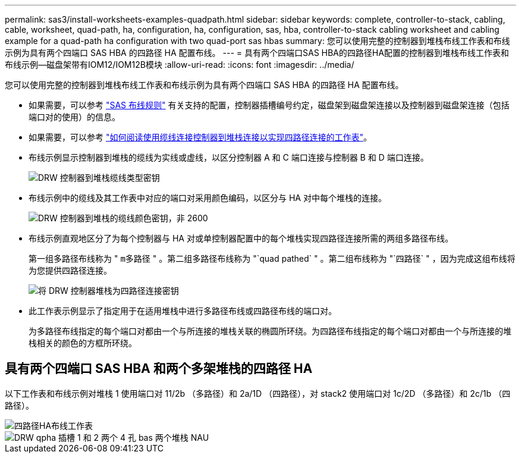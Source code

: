 ---
permalink: sas3/install-worksheets-examples-quadpath.html 
sidebar: sidebar 
keywords: complete, controller-to-stack, cabling, cable, worksheet, quad-path, ha, configuration, ha, configuration, sas, hba, controller-to-stack cabling worksheet and cabling example for a quad-path ha configuration with two quad-port sas hbas 
summary: 您可以使用完整的控制器到堆栈布线工作表和布线示例为具有两个四端口 SAS HBA 的四路径 HA 配置布线。 
---
= 具有两个四端口SAS HBA的四路径HA配置的控制器到堆栈布线工作表和布线示例—磁盘架带有IOM12/IOM12B模块
:allow-uri-read: 
:icons: font
:imagesdir: ../media/


[role="lead"]
您可以使用完整的控制器到堆栈布线工作表和布线示例为具有两个四端口 SAS HBA 的四路径 HA 配置布线。

* 如果需要，可以参考 link:install-cabling-rules.html["SAS 布线规则"] 有关支持的配置，控制器插槽编号约定，磁盘架到磁盘架连接以及控制器到磁盘架连接（包括端口对的使用）的信息。
* 如果需要，可以参考 link:install-cabling-worksheets-how-to-read-quadpath.html["如何阅读使用缆线连接控制器到堆栈连接以实现四路径连接的工作表"]。
* 布线示例显示控制器到堆栈的缆线为实线或虚线，以区分控制器 A 和 C 端口连接与控制器 B 和 D 端口连接。
+
image::../media/drw_controller_to_stack_cable_type_key.gif[DRW 控制器到堆栈缆线类型密钥]

* 布线示例中的缆线及其工作表中对应的端口对采用颜色编码，以区分与 HA 对中每个堆栈的连接。
+
image::../media/drw_controller_to_stack_cable_color_key_non2600.gif[DRW 控制器到堆栈的缆线颜色密钥，非 2600]

* 布线示例直观地区分了为每个控制器与 HA 对或单控制器配置中的每个堆栈实现四路径连接所需的两组多路径布线。
+
第一组多路径布线称为 " `m多路径` " 。第二组多路径布线称为 "`quad pathed` " 。第二组布线称为 "`四路径` " ，因为完成这组布线将为您提供四路径连接。

+
image::../media/drw_controller_to_stack_quad_pathed_connectivity_key.gif[将 DRW 控制器堆栈为四路径连接密钥]

* 此工作表示例显示了指定用于在适用堆栈中进行多路径布线或四路径布线的端口对。
+
为多路径布线指定的每个端口对都由一个与所连接的堆栈关联的椭圆所环绕。为四路径布线指定的每个端口对都由一个与所连接的堆栈相关的颜色的方框所环绕。





== 具有两个四端口 SAS HBA 和两个多架堆栈的四路径 HA

以下工作表和布线示例对堆栈 1 使用端口对 11/2b （多路径）和 2a/1D （四路径），对 stack2 使用端口对 1c/2D （多路径）和 2c/1b （四路径）。

image::../media/drw_worksheet_qpha_slots_1_and_2_two_4porthbas_two_stacks_nau.gif[四路径HA布线工作表]

image::../media/drw_qpha_slots_1_and_2_two_4porthbas_two_stacks_nau.gif[DRW qpha 插槽 1 和 2 两个 4 孔 bas 两个堆栈 NAU]
